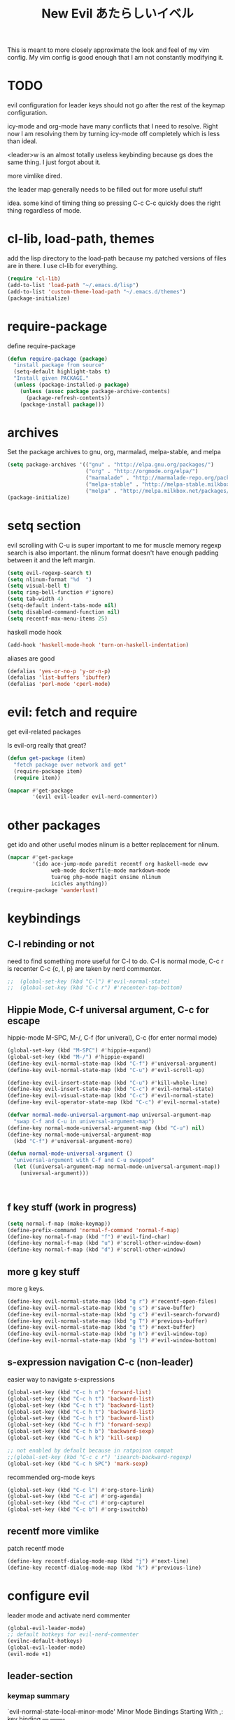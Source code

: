 #+TITLE: New Evil あたらしいイベル
This is meant to more closely approximate the look and feel of my vim config.
My vim config is good enough that I am not constantly modifying it.

* TODO

evil configuration for leader keys should not go after the rest of the
keymap configuration.

icy-mode and org-mode have many conflicts that I need to resolve.
Right now I am resolving them by turning icy-mode off completely which is less than ideal.

<leader>w is an almost totally useless keybinding because gs does the same thing.
I just forgot about it.

more vimlike dired.

the leader map generally needs to be filled out for more useful stuff

idea.
some kind of timing thing so pressing C-c C-c quickly does the right thing regardless of mode.

* cl-lib, load-path, themes
  add the lisp directory to the load-path
  because my patched versions of files are in there.
  I use cl-lib for everything.
#+BEGIN_SRC emacs-lisp
  (require 'cl-lib)
  (add-to-list 'load-path "~/.emacs.d/lisp")
  (add-to-list 'custom-theme-load-path "~/.emacs.d/themes")
  (package-initialize)
#+END_SRC

* require-package 
define require-package
#+BEGIN_SRC emacs-lisp
  (defun require-package (package)
    "install package from source"
    (setq-default highlight-tabs t)
    "Install given PACKAGE." 
    (unless (package-installed-p package) 
      (unless (assoc package package-archive-contents) 
        (package-refresh-contents)) 
      (package-install package)))
#+END_SRC

* archives
Set the package archives to gnu, org, marmalad, melpa-stable, and melpa
#+BEGIN_SRC emacs-lisp
  (setq package-archives '(("gnu" . "http://elpa.gnu.org/packages/") 
                           ("org" . "http://orgmode.org/elpa/") 
                           ("marmalade" . "http://marmalade-repo.org/packages/") 
                           ("melpa-stable" . "http://melpa-stable.milkbox.net/packages/")
                           ("melpa" . "http://melpa.milkbox.net/packages/")))
  (package-initialize)
#+END_SRC

* setq section
evil scrolling with C-u is super important to me for muscle memory
regexp search is also important.
the nlinum format doesn't have enough padding between it and the left margin.
#+BEGIN_SRC emacs-lisp
  (setq evil-regexp-search t)
  (setq nlinum-format "%d  ")
  (setq visual-bell t)
  (setq ring-bell-function #'ignore)  
  (setq tab-width 4)
  (setq-default indent-tabs-mode nil)
  (setq disabled-command-function nil)
  (setq recentf-max-menu-items 25)
#+END_SRC

haskell mode hook
#+BEGIN_SRC emacs-lisp
  (add-hook 'haskell-mode-hook 'turn-on-haskell-indentation)
#+END_SRC

aliases are good
#+BEGIN_SRC emacs-lisp
  (defalias 'yes-or-no-p 'y-or-n-p)
  (defalias 'list-buffers 'ibuffer)
  (defalias 'perl-mode 'cperl-mode)
#+END_SRC

* evil: fetch and require
get evil-related packages

Is evil-org really that great?

#+BEGIN_SRC emacs-lisp
  (defun get-package (item)
    "fetch package over network and get"
    (require-package item)
    (require item))

  (mapcar #'get-package 
          '(evil evil-leader evil-nerd-commenter))
#+END_SRC

* other packages
get ido and other useful modes
nlinum is a better replacement for nlinum.
#+BEGIN_SRC emacs-lisp
  (mapcar #'get-package
          '(ido ace-jump-mode paredit recentf org haskell-mode eww
                web-mode dockerfile-mode markdown-mode
                tuareg php-mode magit ensime nlinum
                icicles anything))
  (require-package 'wanderlust)
#+END_SRC
* keybindings
** C-l rebinding or not
need to find something more useful for C-l to do.
C-l is normal mode, C-c r is recenter
C-c {c, l, p} are taken by nerd commenter.
#+BEGIN_SRC emacs-lisp
  ;;  (global-set-key (kbd "C-l") #'evil-normal-state)
  ;;  (global-set-key (kbd "C-c r") #'recenter-top-bottom)
#+END_SRC

** Hippie Mode, C-f universal argument, C-c for escape
hippie-mode M-SPC, M-/, C-f (for univeral), C-c (for enter normal mode)
#+BEGIN_SRC emacs-lisp
  (global-set-key (kbd "M-SPC") #'hippie-expand)
  (global-set-key (kbd "M-/") #'hippie-expand)
  (define-key evil-normal-state-map (kbd "C-f") #'universal-argument)
  (define-key evil-normal-state-map (kbd "C-u") #'evil-scroll-up) 

  (define-key evil-insert-state-map (kbd "C-u") #'kill-whole-line)
  (define-key evil-insert-state-map (kbd "C-c") #'evil-normal-state)
  (define-key evil-visual-state-map (kbd "C-c") #'evil-normal-state)
  (define-key evil-operator-state-map (kbd "C-c") #'evil-normal-state)

  (defvar normal-mode-universal-argument-map universal-argument-map
    "swap C-f and C-u in universal-argument-map")
  (define-key normal-mode-universal-argument-map (kbd "C-u") nil)
  (define-key normal-mode-universal-argument-map
    (kbd "C-f") #'universal-argument-more)

  (defun normal-mode-universal-argument ()
    "universal-argument with C-f and C-u swapped"
    (let ((universal-argument-map normal-mode-universal-argument-map))
      (universal-argument)))



#+END_SRC

** f key stuff (work in progress)
#+BEGIN_SRC emacs-lisp
  (setq normal-f-map (make-keymap))
  (define-prefix-command 'normal-f-command 'normal-f-map)
  (define-key normal-f-map (kbd "f") #'evil-find-char) 
  (define-key normal-f-map (kbd "u") #'scroll-other-window-down)
  (define-key normal-f-map (kbd "d") #'scroll-other-window)
#+END_SRC
** more g key stuff
more g keys.
#+BEGIN_SRC emacs-lisp
  (define-key evil-normal-state-map (kbd "g r") #'recentf-open-files)
  (define-key evil-normal-state-map (kbd "g s") #'save-buffer)
  (define-key evil-normal-state-map (kbd "g c") #'evil-search-forward)
  (define-key evil-normal-state-map (kbd "g T") #'previous-buffer)
  (define-key evil-normal-state-map (kbd "g t") #'next-buffer)
  (define-key evil-normal-state-map (kbd "g h") #'evil-window-top)
  (define-key evil-normal-state-map (kbd "g l") #'evil-window-bottom)
#+END_SRC

** s-expression navigation C-c (non-leader)
easier way to navigate s-expressions
#+BEGIN_SRC emacs-lisp
  (global-set-key (kbd "C-c h n") 'forward-list)
  (global-set-key (kbd "C-c h t") 'backward-list)
  (global-set-key (kbd "C-c h t") 'backward-list)
  (global-set-key (kbd "C-c h t") 'backward-list)
  (global-set-key (kbd "C-c h t") 'backward-list)
  (global-set-key (kbd "C-c h f") 'forward-sexp)
  (global-set-key (kbd "C-c h b") 'backward-sexp)
  (global-set-key (kbd "C-c h k") 'kill-sexp)

  ;; not enabled by default because in ratpoison compat
  ;;(global-set-key (kbd "C-c c r") 'isearch-backward-regexp)
  (global-set-key (kbd "C-c h SPC") 'mark-sexp)
#+END_SRC

recommended org-mode keys
#+BEGIN_SRC emacs-lisp
  (global-set-key (kbd "C-c l") #'org-store-link)
  (global-set-key (kbd "C-c a") #'org-agenda)
  (global-set-key (kbd "C-c c") #'org-capture)
  (global-set-key (kbd "C-c b") #'org-iswitchb)
#+END_SRC

** recentf more vimlike
patch recentf mode
#+BEGIN_SRC emacs-lisp
  (define-key recentf-dialog-mode-map (kbd "j") #'next-line)
  (define-key recentf-dialog-mode-map (kbd "k") #'previous-line)
#+END_SRC

* configure evil
leader mode and activate nerd commenter
#+BEGIN_SRC emacs-lisp
  (global-evil-leader-mode)
  ;; default hotkeys for evil-nerd-commenter
  (evilnc-default-hotkeys)
  (global-evil-leader-mode)
  (evil-mode +1)
#+END_SRC

** leader-section

*** keymap summary

`evil-normal-state-local-minor-mode' Minor Mode Bindings Starting With ,:
key             binding
---             -------

, a             evil-beginning-of-visual-line
, d             evil-repeat-find-char-reverse
, e             evil-end-of-visual-line
, w             save-buffer


`evil-normal-state-minor-mode' Minor Mode Bindings Starting With ,:
key             binding
---             -------

, ,             evilnc-comment-operator
, c             Prefix Command
, l             Prefix Command

, l l           evilnc-quick-comment-or-uncomment-to-the-line

, c c           evilnc-copy-and-comment-lines
, c i           evilnc-comment-or-uncomment-lines
, c l           evilnc-quick-comment-or-uncomment-to-the-line
, c p           evilnc-comment-or-uncomment-paragraphs
, c r           comment-or-uncomment-region
, c v           evilnc-toggle-invert-comment-line-by-line
*** keymap definition

leader-mode set leader and keys
leader keys
#+BEGIN_SRC emacs-lisp
  (evil-leader/set-leader (kbd ","))
  (evil-leader/set-key
    (kbd "w") #'save-buffer
    (kbd "d") #'evil-repeat-find-char-reverse
    (kbd "a") #'evil-beginning-of-visual-line
    (kbd "e") #'evil-end-of-visual-line
    (kbd "j") #'join-line)
#+END_SRC

* configure modes
showparen
icy mode has negative interaction with default org-mode bindings like
C-c '
find a way to exempt it or else change the bindings
#+BEGIN_SRC emacs-lisp
  (show-paren-mode +1)
  (recentf-mode +1)
  ;;(icy-mode +1)
#+END_SRC
wanderlust configuration is different. Needs to be autolaoded but can't be required
for some reason this is recommended in the wiki over
(require 'wl)
#+BEGIN_SRC emacs-lisp
  (autoload 'wl "wl" "Wanderlust" t)
#+END_SRC
* appearance
Wombat theme looks amazing
#+BEGIN_SRC emacs-lisp
  (load-theme 'wombat)
#+END_SRC

